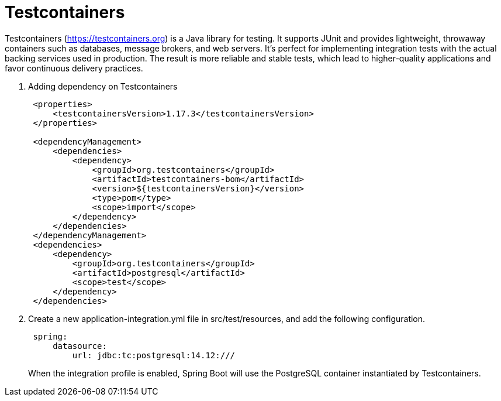 = Testcontainers
:figures: 11-development/02-spring/07-testing

Testcontainers (https://testcontainers.org) is a Java library for testing. It supports
JUnit and provides lightweight, throwaway containers such as databases, message brokers, and web servers. It's perfect for implementing integration tests with the actual backing services used in production. The result is more reliable and stable tests, which lead to higher-quality applications and favor continuous delivery practices.

. Adding dependency on Testcontainers
+
[,xml]
----
 <properties>
     <testcontainersVersion>1.17.3</testcontainersVersion>
 </properties>

 <dependencyManagement>
     <dependencies>
         <dependency>
             <groupId>org.testcontainers</groupId>
             <artifactId>testcontainers-bom</artifactId>
             <version>${testcontainersVersion}</version>
             <type>pom</type>
             <scope>import</scope>
         </dependency>
     </dependencies>
 </dependencyManagement>
 <dependencies>
     <dependency>
         <groupId>org.testcontainers</groupId>
         <artifactId>postgresql</artifactId>
         <scope>test</scope>
     </dependency>
 </dependencies>
----

. Create a new application-integration.yml file in src/test/resources, and add the
following configuration.
+
[,yml]
----
 spring:
     datasource:
         url: jdbc:tc:postgresql:14.12:///
----
+
When the integration profile is enabled, Spring Boot will use the PostgreSQL container instantiated by Testcontainers.
